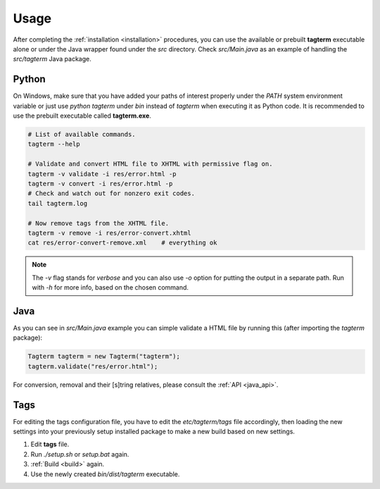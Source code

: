 .. _usage:

Usage
=====

After completing the :ref:`installation <installation>` procedures,
you can use the available or prebuilt **tagterm** executable alone or
under the Java wrapper found under the *src* directory. Check *src/Main.java*
as an example of handling the *src/tagterm* Java package.


Python
------

On Windows, make sure that you have added your paths of interest properly
under the `PATH` system environment variable or just use `python tagterm`
under *bin* instead of `tagterm` when executing it as Python code. It is
recommended to use the prebuilt executable called **tagterm.exe**.

.. code-block:: bash

    # List of available commands.
    tagterm --help

    # Validate and convert HTML file to XHTML with permissive flag on.
    tagterm -v validate -i res/error.html -p
    tagterm -v convert -i res/error.html -p
    # Check and watch out for nonzero exit codes.
    tail tagterm.log

    # Now remove tags from the XHTML file.
    tagterm -v remove -i res/error-convert.xhtml
    cat res/error-convert-remove.xml    # everything ok

.. note::
    The `-v` flag stands for *verbose* and you can also use `-o` option for
    putting the output in a separate path. Run with `-h` for more info, based
    on the chosen command.


Java
----

As you can see in *src/Main.java* example you can simple validate a HTML file
by running this (after importing the `tagterm` package):

.. code-block:: java

    Tagterm tagterm = new Tagterm("tagterm");
    tagterm.validate("res/error.html");

For conversion, removal and their [s]tring relatives, please consult the
:ref:`API <java_api>`.


Tags
----

For editing the tags configuration file, you have to edit the
*etc/tagterm/tags* file accordingly, then loading the new settings into your
previously setup installed package to make a new build based on new settings.

1. Edit **tags** file.
2. Run `./setup.sh` or `setup.bat` again.
3. :ref:`Build <build>` again.
4. Use the newly created *bin/dist/tagterm* executable.
